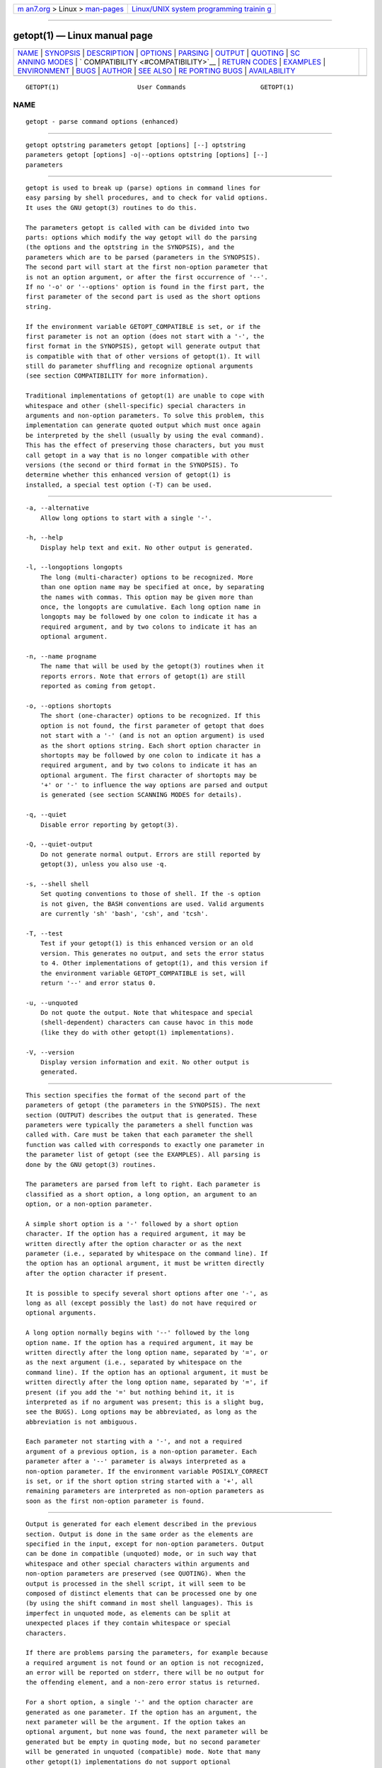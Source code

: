 .. container:: page-top

.. container:: nav-bar

   +----------------------------------+----------------------------------+
   | `m                               | `Linux/UNIX system programming   |
   | an7.org <../../../index.html>`__ | trainin                          |
   | > Linux >                        | g <http://man7.org/training/>`__ |
   | `man-pages <../index.html>`__    |                                  |
   +----------------------------------+----------------------------------+

--------------

getopt(1) — Linux manual page
=============================

+-----------------------------------+-----------------------------------+
| `NAME <#NAME>`__ \|               |                                   |
| `SYNOPSIS <#SYNOPSIS>`__ \|       |                                   |
| `DESCRIPTION <#DESCRIPTION>`__ \| |                                   |
| `OPTIONS <#OPTIONS>`__ \|         |                                   |
| `PARSING <#PARSING>`__ \|         |                                   |
| `OUTPUT <#OUTPUT>`__ \|           |                                   |
| `QUOTING <#QUOTING>`__ \|         |                                   |
| `SC                               |                                   |
| ANNING MODES <#SCANNING_MODES>`__ |                                   |
| \|                                |                                   |
| `                                 |                                   |
| COMPATIBILITY <#COMPATIBILITY>`__ |                                   |
| \|                                |                                   |
| `RETURN CODES <#RETURN_CODES>`__  |                                   |
| \| `EXAMPLES <#EXAMPLES>`__ \|    |                                   |
| `ENVIRONMENT <#ENVIRONMENT>`__ \| |                                   |
| `BUGS <#BUGS>`__ \|               |                                   |
| `AUTHOR <#AUTHOR>`__ \|           |                                   |
| `SEE ALSO <#SEE_ALSO>`__ \|       |                                   |
| `RE                               |                                   |
| PORTING BUGS <#REPORTING_BUGS>`__ |                                   |
| \|                                |                                   |
| `AVAILABILITY <#AVAILABILITY>`__  |                                   |
+-----------------------------------+-----------------------------------+
| .. container:: man-search-box     |                                   |
+-----------------------------------+-----------------------------------+

::

   GETOPT(1)                     User Commands                    GETOPT(1)

NAME
-------------------------------------------------

::

          getopt - parse command options (enhanced)


---------------------------------------------------------

::

          getopt optstring parameters getopt [options] [--] optstring
          parameters getopt [options] -o|--options optstring [options] [--]
          parameters


---------------------------------------------------------------

::

          getopt is used to break up (parse) options in command lines for
          easy parsing by shell procedures, and to check for valid options.
          It uses the GNU getopt(3) routines to do this.

          The parameters getopt is called with can be divided into two
          parts: options which modify the way getopt will do the parsing
          (the options and the optstring in the SYNOPSIS), and the
          parameters which are to be parsed (parameters in the SYNOPSIS).
          The second part will start at the first non-option parameter that
          is not an option argument, or after the first occurrence of '--'.
          If no '-o' or '--options' option is found in the first part, the
          first parameter of the second part is used as the short options
          string.

          If the environment variable GETOPT_COMPATIBLE is set, or if the
          first parameter is not an option (does not start with a '-', the
          first format in the SYNOPSIS), getopt will generate output that
          is compatible with that of other versions of getopt(1). It will
          still do parameter shuffling and recognize optional arguments
          (see section COMPATIBILITY for more information).

          Traditional implementations of getopt(1) are unable to cope with
          whitespace and other (shell-specific) special characters in
          arguments and non-option parameters. To solve this problem, this
          implementation can generate quoted output which must once again
          be interpreted by the shell (usually by using the eval command).
          This has the effect of preserving those characters, but you must
          call getopt in a way that is no longer compatible with other
          versions (the second or third format in the SYNOPSIS). To
          determine whether this enhanced version of getopt(1) is
          installed, a special test option (-T) can be used.


-------------------------------------------------------

::

          -a, --alternative
              Allow long options to start with a single '-'.

          -h, --help
              Display help text and exit. No other output is generated.

          -l, --longoptions longopts
              The long (multi-character) options to be recognized. More
              than one option name may be specified at once, by separating
              the names with commas. This option may be given more than
              once, the longopts are cumulative. Each long option name in
              longopts may be followed by one colon to indicate it has a
              required argument, and by two colons to indicate it has an
              optional argument.

          -n, --name progname
              The name that will be used by the getopt(3) routines when it
              reports errors. Note that errors of getopt(1) are still
              reported as coming from getopt.

          -o, --options shortopts
              The short (one-character) options to be recognized. If this
              option is not found, the first parameter of getopt that does
              not start with a '-' (and is not an option argument) is used
              as the short options string. Each short option character in
              shortopts may be followed by one colon to indicate it has a
              required argument, and by two colons to indicate it has an
              optional argument. The first character of shortopts may be
              '+' or '-' to influence the way options are parsed and output
              is generated (see section SCANNING MODES for details).

          -q, --quiet
              Disable error reporting by getopt(3).

          -Q, --quiet-output
              Do not generate normal output. Errors are still reported by
              getopt(3), unless you also use -q.

          -s, --shell shell
              Set quoting conventions to those of shell. If the -s option
              is not given, the BASH conventions are used. Valid arguments
              are currently 'sh' 'bash', 'csh', and 'tcsh'.

          -T, --test
              Test if your getopt(1) is this enhanced version or an old
              version. This generates no output, and sets the error status
              to 4. Other implementations of getopt(1), and this version if
              the environment variable GETOPT_COMPATIBLE is set, will
              return '--' and error status 0.

          -u, --unquoted
              Do not quote the output. Note that whitespace and special
              (shell-dependent) characters can cause havoc in this mode
              (like they do with other getopt(1) implementations).

          -V, --version
              Display version information and exit. No other output is
              generated.


-------------------------------------------------------

::

          This section specifies the format of the second part of the
          parameters of getopt (the parameters in the SYNOPSIS). The next
          section (OUTPUT) describes the output that is generated. These
          parameters were typically the parameters a shell function was
          called with. Care must be taken that each parameter the shell
          function was called with corresponds to exactly one parameter in
          the parameter list of getopt (see the EXAMPLES). All parsing is
          done by the GNU getopt(3) routines.

          The parameters are parsed from left to right. Each parameter is
          classified as a short option, a long option, an argument to an
          option, or a non-option parameter.

          A simple short option is a '-' followed by a short option
          character. If the option has a required argument, it may be
          written directly after the option character or as the next
          parameter (i.e., separated by whitespace on the command line). If
          the option has an optional argument, it must be written directly
          after the option character if present.

          It is possible to specify several short options after one '-', as
          long as all (except possibly the last) do not have required or
          optional arguments.

          A long option normally begins with '--' followed by the long
          option name. If the option has a required argument, it may be
          written directly after the long option name, separated by '=', or
          as the next argument (i.e., separated by whitespace on the
          command line). If the option has an optional argument, it must be
          written directly after the long option name, separated by '=', if
          present (if you add the '=' but nothing behind it, it is
          interpreted as if no argument was present; this is a slight bug,
          see the BUGS). Long options may be abbreviated, as long as the
          abbreviation is not ambiguous.

          Each parameter not starting with a '-', and not a required
          argument of a previous option, is a non-option parameter. Each
          parameter after a '--' parameter is always interpreted as a
          non-option parameter. If the environment variable POSIXLY_CORRECT
          is set, or if the short option string started with a '+', all
          remaining parameters are interpreted as non-option parameters as
          soon as the first non-option parameter is found.


-----------------------------------------------------

::

          Output is generated for each element described in the previous
          section. Output is done in the same order as the elements are
          specified in the input, except for non-option parameters. Output
          can be done in compatible (unquoted) mode, or in such way that
          whitespace and other special characters within arguments and
          non-option parameters are preserved (see QUOTING). When the
          output is processed in the shell script, it will seem to be
          composed of distinct elements that can be processed one by one
          (by using the shift command in most shell languages). This is
          imperfect in unquoted mode, as elements can be split at
          unexpected places if they contain whitespace or special
          characters.

          If there are problems parsing the parameters, for example because
          a required argument is not found or an option is not recognized,
          an error will be reported on stderr, there will be no output for
          the offending element, and a non-zero error status is returned.

          For a short option, a single '-' and the option character are
          generated as one parameter. If the option has an argument, the
          next parameter will be the argument. If the option takes an
          optional argument, but none was found, the next parameter will be
          generated but be empty in quoting mode, but no second parameter
          will be generated in unquoted (compatible) mode. Note that many
          other getopt(1) implementations do not support optional
          arguments.

          If several short options were specified after a single '-', each
          will be present in the output as a separate parameter.

          For a long option, '--' and the full option name are generated as
          one parameter. This is done regardless whether the option was
          abbreviated or specified with a single '-' in the input.
          Arguments are handled as with short options.

          Normally, no non-option parameters output is generated until all
          options and their arguments have been generated. Then '--' is
          generated as a single parameter, and after it the non-option
          parameters in the order they were found, each as a separate
          parameter. Only if the first character of the short options
          string was a '-', non-option parameter output is generated at the
          place they are found in the input (this is not supported if the
          first format of the SYNOPSIS is used; in that case all preceding
          occurrences of '-' and '+' are ignored).


-------------------------------------------------------

::

          In compatibility mode, whitespace or 'special' characters in
          arguments or non-option parameters are not handled correctly. As
          the output is fed to the shell script, the script does not know
          how it is supposed to break the output into separate parameters.
          To circumvent this problem, this implementation offers quoting.
          The idea is that output is generated with quotes around each
          parameter. When this output is once again fed to the shell
          (usually by a shell eval command), it is split correctly into
          separate parameters.

          Quoting is not enabled if the environment variable
          GETOPT_COMPATIBLE is set, if the first form of the SYNOPSIS is
          used, or if the option '-u' is found.

          Different shells use different quoting conventions. You can use
          the '-s' option to select the shell you are using. The following
          shells are currently supported: 'sh', 'bash', 'csh' and 'tcsh'.
          Actually, only two 'flavors' are distinguished: sh-like quoting
          conventions and csh-like quoting conventions. Chances are that if
          you use another shell script language, one of these flavors can
          still be used.


---------------------------------------------------------------------

::

          The first character of the short options string may be a '-' or a
          '+' to indicate a special scanning mode. If the first calling
          form in the SYNOPSIS is used they are ignored; the environment
          variable POSIXLY_CORRECT is still examined, though.

          If the first character is '+', or if the environment variable
          POSIXLY_CORRECT is set, parsing stops as soon as the first
          non-option parameter (i.e., a parameter that does not start with
          a '-') is found that is not an option argument. The remaining
          parameters are all interpreted as non-option parameters.

          If the first character is a '-', non-option parameters are
          outputted at the place where they are found; in normal operation,
          they are all collected at the end of output after a '--'
          parameter has been generated. Note that this '--' parameter is
          still generated, but it will always be the last parameter in this
          mode.


-------------------------------------------------------------------

::

          This version of getopt(1) is written to be as compatible as
          possible to other versions. Usually you can just replace them
          with this version without any modifications, and with some
          advantages.

          If the first character of the first parameter of getopt is not a
          '-', getopt goes into compatibility mode. It will interpret its
          first parameter as the string of short options, and all other
          arguments will be parsed. It will still do parameter shuffling
          (i.e., all non-option parameters are output at the end), unless
          the environment variable POSIXLY_CORRECT is set, in which case,
          getopt will prepend a '+' before short options automatically.

          The environment variable GETOPT_COMPATIBLE forces getopt into
          compatibility mode. Setting both this environment variable and
          POSIXLY_CORRECT offers 100% compatibility for 'difficult'
          programs. Usually, though, neither is needed.

          In compatibility mode, leading '-' and '+' characters in the
          short options string are ignored.


-----------------------------------------------------------------

::

          getopt returns error code 0 for successful parsing, 1 if
          getopt(3) returns errors, 2 if it does not understand its own
          parameters, 3 if an internal error occurs like out-of-memory, and
          4 if it is called with -T.


---------------------------------------------------------

::

          Example scripts for (ba)sh and (t)csh are provided with the
          getopt(1) distribution, and are installed in
          /usr/share/doc/util-linux directory.


---------------------------------------------------------------

::

          POSIXLY_CORRECT
              This environment variable is examined by the getopt(3)
              routines. If it is set, parsing stops as soon as a parameter
              is found that is not an option or an option argument. All
              remaining parameters are also interpreted as non-option
              parameters, regardless whether they start with a '-'.

          GETOPT_COMPATIBLE
              Forces getopt to use the first calling format as specified in
              the SYNOPSIS.


-------------------------------------------------

::

          getopt(3) can parse long options with optional arguments that are
          given an empty optional argument (but cannot do this for short
          options). This getopt(1) treats optional arguments that are empty
          as if they were not present.

          The syntax if you do not want any short option variables at all
          is not very intuitive (you have to set them explicitly to the
          empty string).


-----------------------------------------------------

::

          Frodo Looijaard <frodo@frodo.looijaard.name>


---------------------------------------------------------

::

          bash(1), tcsh(1), getopt(3)


---------------------------------------------------------------------

::

          For bug reports, use the issue tracker at
          https://github.com/karelzak/util-linux/issues.


-----------------------------------------------------------------

::

          The getopt command is part of the util-linux package which can be
          downloaded from Linux Kernel Archive
          <https://www.kernel.org/pub/linux/utils/util-linux/>. This page
          is part of the util-linux (a random collection of Linux
          utilities) project. Information about the project can be found at
          ⟨https://www.kernel.org/pub/linux/utils/util-linux/⟩. If you have
          a bug report for this manual page, send it to
          util-linux@vger.kernel.org. This page was obtained from the
          project's upstream Git repository
          ⟨git://git.kernel.org/pub/scm/utils/util-linux/util-linux.git⟩ on
          2021-08-27. (At that time, the date of the most recent commit
          that was found in the repository was 2021-08-24.) If you discover
          any rendering problems in this HTML version of the page, or you
          believe there is a better or more up-to-date source for the page,
          or you have corrections or improvements to the information in
          this COLOPHON (which is not part of the original manual page),
          send a mail to man-pages@man7.org

   util-linux 2.37.85-637cc       2021-06-17                      GETOPT(1)

--------------

Pages that refer to this page: `getopt(1) <../man1/getopt.1.html>`__, 
`git-rev-parse(1) <../man1/git-rev-parse.1.html>`__, 
`groffer(1) <../man1/groffer.1.html>`__, 
`getopt(3) <../man3/getopt.3.html>`__

--------------

--------------

.. container:: footer

   +-----------------------+-----------------------+-----------------------+
   | HTML rendering        |                       | |Cover of TLPI|       |
   | created 2021-08-27 by |                       |                       |
   | `Michael              |                       |                       |
   | Ker                   |                       |                       |
   | risk <https://man7.or |                       |                       |
   | g/mtk/index.html>`__, |                       |                       |
   | author of `The Linux  |                       |                       |
   | Programming           |                       |                       |
   | Interface <https:     |                       |                       |
   | //man7.org/tlpi/>`__, |                       |                       |
   | maintainer of the     |                       |                       |
   | `Linux man-pages      |                       |                       |
   | project <             |                       |                       |
   | https://www.kernel.or |                       |                       |
   | g/doc/man-pages/>`__. |                       |                       |
   |                       |                       |                       |
   | For details of        |                       |                       |
   | in-depth **Linux/UNIX |                       |                       |
   | system programming    |                       |                       |
   | training courses**    |                       |                       |
   | that I teach, look    |                       |                       |
   | `here <https://ma     |                       |                       |
   | n7.org/training/>`__. |                       |                       |
   |                       |                       |                       |
   | Hosting by `jambit    |                       |                       |
   | GmbH                  |                       |                       |
   | <https://www.jambit.c |                       |                       |
   | om/index_en.html>`__. |                       |                       |
   +-----------------------+-----------------------+-----------------------+

--------------

.. container:: statcounter

   |Web Analytics Made Easy - StatCounter|

.. |Cover of TLPI| image:: https://man7.org/tlpi/cover/TLPI-front-cover-vsmall.png
   :target: https://man7.org/tlpi/
.. |Web Analytics Made Easy - StatCounter| image:: https://c.statcounter.com/7422636/0/9b6714ff/1/
   :class: statcounter
   :target: https://statcounter.com/
